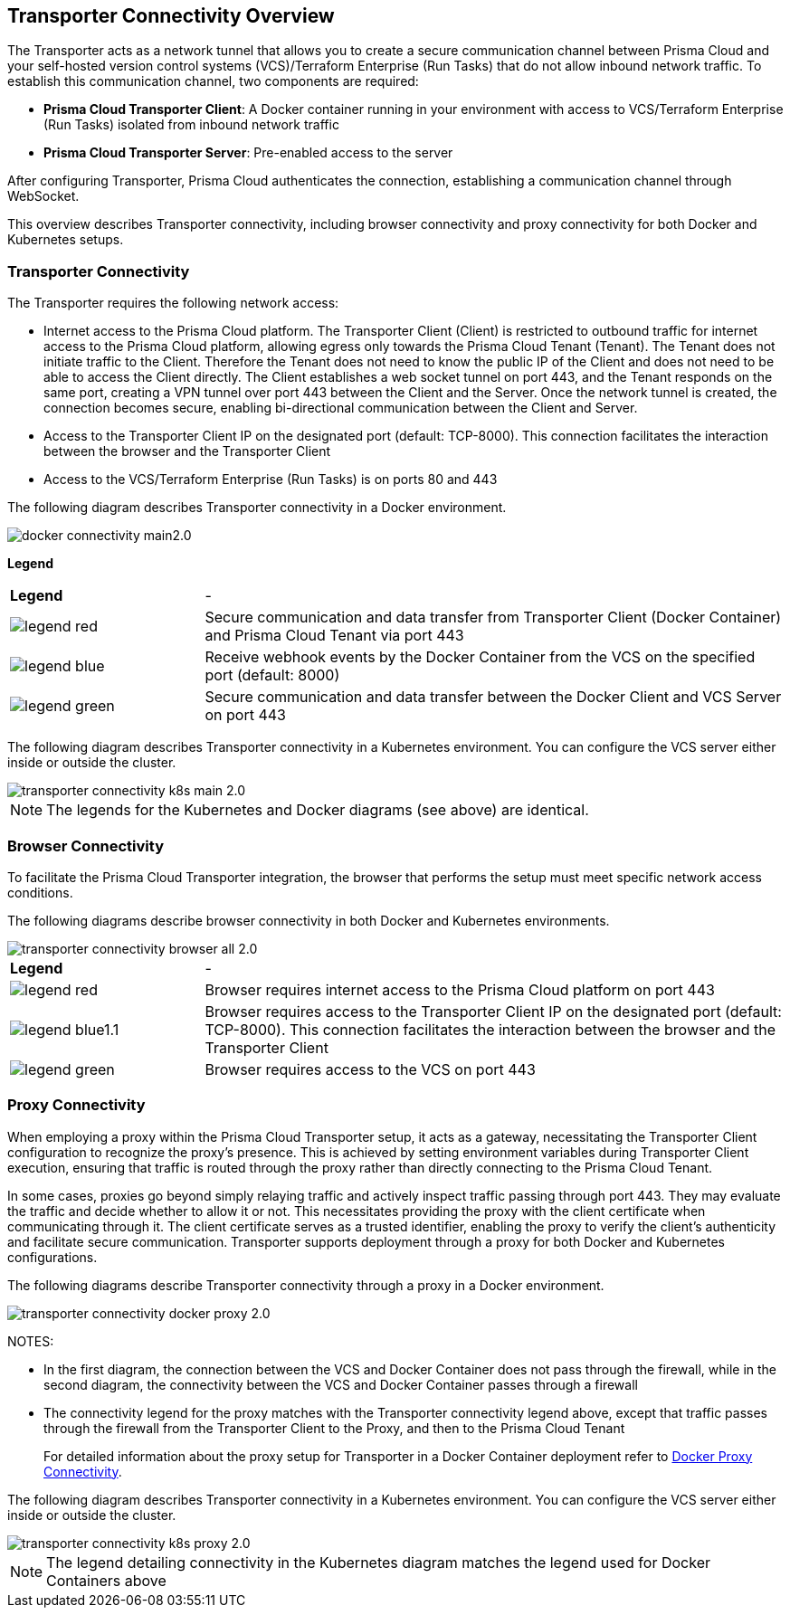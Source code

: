 == Transporter Connectivity Overview

The Transporter acts as a network tunnel that allows you to create a secure communication channel between Prisma Cloud and your self-hosted version control systems (VCS)/Terraform Enterprise (Run Tasks) that do not allow inbound network traffic. To establish this communication channel, two components are required:

* *Prisma Cloud Transporter Client*: A Docker container running in your environment with access to VCS/Terraform Enterprise (Run Tasks) isolated from inbound network traffic
* *Prisma Cloud Transporter Server*: Pre-enabled access to the server

After configuring Transporter, Prisma Cloud authenticates the connection, establishing a communication channel through WebSocket.

This overview describes Transporter connectivity, including browser connectivity and proxy connectivity for both Docker and Kubernetes setups.

=== Transporter Connectivity

The Transporter requires the following network access:

* Internet access to the Prisma Cloud platform. The Transporter Client (Client) is restricted to outbound traffic for internet access to the Prisma Cloud platform, allowing egress only towards the Prisma Cloud Tenant (Tenant). The Tenant does not initiate traffic to the Client. Therefore the Tenant does not need to know the public IP of the Client and does not need to be able to access the Client directly. The Client establishes a web socket tunnel on port 443, and the Tenant responds on the same port, creating a VPN tunnel over port 443 between the Client and the Server. Once the network tunnel is created, the connection becomes secure, enabling bi-directional communication between the Client and Server.
* Access to the Transporter Client IP on the designated port (default: TCP-8000). This connection facilitates the interaction between the browser and the Transporter Client
* Access to the VCS/Terraform Enterprise (Run Tasks) is on ports 80 and 443 

The following diagram describes Transporter connectivity in a Docker environment.

image::application-security/docker-connectivity-main2.0.png[]

*Legend*

[cols="25%a,75%a"]
|===

|*Legend*
| -

|image::application-security/legend-red.png[]
|Secure communication and data transfer from Transporter Client (Docker Container) and Prisma Cloud Tenant via port 443

|image::application-security/legend-blue.png[]
|Receive webhook events by the Docker Container from the VCS on the specified port (default: 8000)

|image::application-security/legend-green.png[]
|Secure communication and data transfer between the Docker Client and VCS Server on port 443  

|===

The following diagram describes Transporter connectivity in a Kubernetes environment. You can configure the VCS server either inside or outside the cluster. 

image::application-security/transporter-connectivity-k8s-main-2.0.png[]

NOTE: The legends for the Kubernetes and Docker diagrams (see above) are identical.

[#browser-connectivity]
=== Browser Connectivity

To facilitate the Prisma Cloud Transporter integration, the browser that performs the setup must meet specific network access conditions.  

The following diagrams describe browser connectivity in both Docker and Kubernetes environments. 

image::application-security/transporter-connectivity-browser-all-2.0.png[]

[cols="25%a,75%a"]
|===

|*Legend*
| -

|image::application-security/legend-red.png[]
|Browser requires internet access to the Prisma Cloud platform on port 443

|image::application-security/legend-blue1.1.png[]
|Browser requires access to the Transporter Client IP on the designated port (default: TCP-8000). This connection facilitates the interaction between the browser and the Transporter Client

|image::application-security/legend-green.png[]
|Browser requires access to the VCS on port 443  

|===


[#proxy-connectivity]
=== Proxy Connectivity

When employing a proxy within the Prisma Cloud Transporter setup, it acts as a gateway, necessitating the Transporter Client configuration to recognize the proxy's presence. This is achieved by setting environment variables during Transporter Client execution, ensuring that traffic is routed through the proxy rather than directly connecting to the Prisma Cloud Tenant. 

In some cases, proxies go beyond simply relaying traffic and actively inspect traffic passing through port 443. They may evaluate the traffic and decide whether to allow it or not. This necessitates providing the proxy with the client certificate when communicating through it. The client certificate serves as a trusted identifier, enabling the proxy to verify the client's authenticity and facilitate secure communication.
// add link
Transporter supports deployment through a proxy for both Docker and Kubernetes configurations.

The following diagrams describe Transporter connectivity through a proxy in a Docker environment.

image::application-security/transporter-connectivity-docker-proxy-2.0.png[]

NOTES:

* In the first diagram, the connection between the VCS and Docker Container does not pass through the firewall, while in the second diagram, the connectivity between the VCS and Docker Container passes through a firewall
* The connectivity legend for the proxy matches with the Transporter connectivity legend above, except that traffic passes through the firewall from the Transporter Client to the Proxy, and then to the Prisma Cloud Tenant  
+
For detailed information about the proxy setup for Transporter in a Docker Container deployment refer to xref:deploy-transporter-docker.adoc#docker-proxy-integration-[Docker Proxy Connectivity].


The following diagram describes Transporter connectivity in a Kubernetes environment. You can configure the VCS server either inside or outside the cluster.

image::application-security/transporter-connectivity-k8s-proxy-2.0.png[]

NOTE: The legend detailing connectivity in the Kubernetes diagram matches the legend used for Docker Containers above

//* For more on proxy integration through Kubernetes see (link)
// Add link


